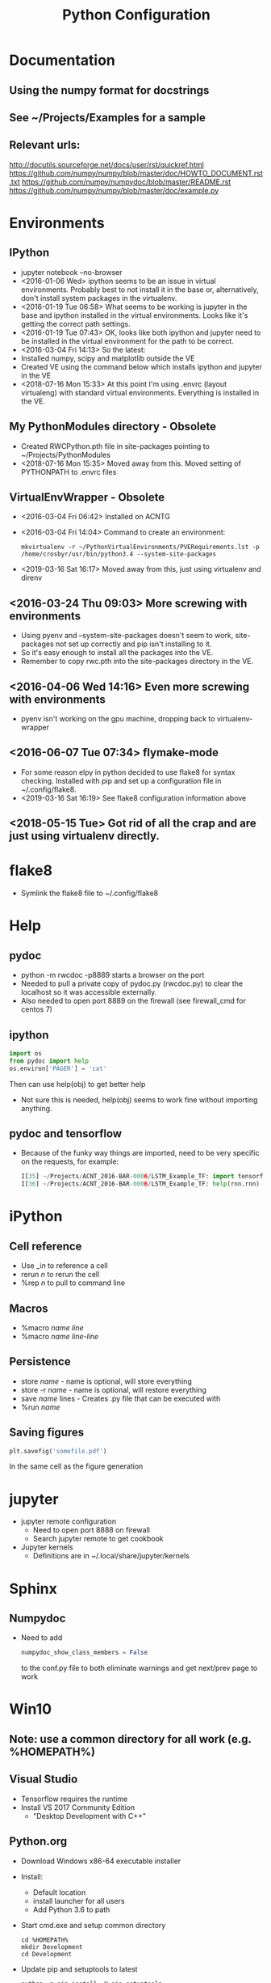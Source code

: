 # -*- coding: utf-8 -*-
#+OPTIONS:   H:3 toc:nil \n:nil @:t ::t |:t ^:{} -:t f:t *:t <:t
#+LATEX_CLASS: OrgNotes
#+STARTUP: indent logdone

#+TITLE: Python Configuration

* Documentation
** Using the numpy format for docstrings
** See ~/Projects/Examples for a sample
** Relevant urls:
http://docutils.sourceforge.net/docs/user/rst/quickref.html
https://github.com/numpy/numpy/blob/master/doc/HOWTO_DOCUMENT.rst.txt
https://github.com/numpy/numpydoc/blob/master/README.rst
https://github.com/numpy/numpy/blob/master/doc/example.py
* Environments
** IPython
- jupyter notebook --no-browser
- <2016-01-06 Wed> ipython seems to be an issue in virtual environments. Probably best to not install it in the base or, alternatively, don't install system packages in the virtualenv.
- <2016-01-19 Tue 06:58> What seems to be working is jupyter in the base and ipython installed in the virtual environments. Looks like it's getting the correct path settings.
- <2016-01-19 Tue 07:43> OK, looks like both ipython and jupyter need to be installed in the virtual environment for the path to be correct.
- <2016-03-04 Fri 14:13> So the latest:
+ Installed numpy, scipy and matplotlib outside the VE
+ Created VE using the command below which installs ipython and jupyter in the VE
- <2018-07-16 Mon 15:33> At this point I'm using .envrc (layout virtualeng) with standard virtual environments. Everything is installed in the VE.
** My PythonModules directory - Obsolete
+ Created RWCPython.pth file in site-packages pointing to ~/Projects/PythonModules
+ <2018-07-16 Mon 15:35> Moved away from this. Moved setting of PYTHONPATH to .envrc files
** VirtualEnvWrapper - Obsolete
+ <2016-03-04 Fri 06:42> Installed on ACNTG
+ <2016-03-04 Fri 14:04> Command to create an environment:
  #+BEGIN_SRC shell
  mkvirtualenv -r ~/PythonVirtualEnvironments/PVERequirements.lst -p /home/crosbyr/usr/bin/python3.4 --system-site-packages
  #+END_SRC
+ <2019-03-16 Sat 16:17> Moved away from this, just using virtualenv and direnv
** <2016-03-24 Thu 09:03> More screwing with environments
- Using pyenv and --system-site-packages doesn't seem to work, site-packages not set up correctly and pip isn't installing to it.
- So it's easy enough to install all the packages into the VE.
- Remember to copy rwc.pth into the site-packages directory in the VE.
** <2016-04-06 Wed 14:16> Even more screwing with environments
- pyenv isn't working on the gpu machine, dropping back to virtualenv-wrapper
** <2016-06-07 Tue 07:34> flymake-mode
- For some reason elpy in python decided to use flake8 for syntax checking. Installed with pip and set up a configuration file in ~/.config/flake8.
- <2019-03-16 Sat 16:19> See flake8 configuration information above
** <2018-05-15 Tue> Got rid of all the crap and are just using virtualenv directly.
* flake8
- Symlink the flake8 file to ~/.config/flake8
* Help
** pydoc
+ python -m rwcdoc -p8889 starts a browser on the port
+ Needed to pull a private copy of pydoc.py (rwcdoc.py) to clear the localhost so it was accessible externally.
+ Also needed to open port 8889 on the firewall (see firewall_cmd for centos 7)
** ipython
#+BEGIN_SRC python
import os
from pydoc import help
os.environ['PAGER'] = 'cat'
#+END_SRC
Then can use help(obj) to get better help
+ Not sure this is needed, help(obj) seems to work fine without importing anything.
** pydoc and tensorflow
- Because of the funky way things are imported, need to be very specific on the requests, for example:
  #+BEGIN_SRC python
  I[35] ~/Projects/ACNT_2016-BAR-0006/LSTM_Example_TF: import tensorflow.models.rnn as rnn
  I[36] ~/Projects/ACNT_2016-BAR-0006/LSTM_Example_TF: help(rnn.rnn)
  #+END_SRC
* iPython
** Cell reference
+ Use _i$n$ to reference a cell
+ rerun $n$ to rerun the cell
+ %rep $n$ to pull to command line
** Macros
+ %macro $name$ $line$
+ %macro $name$ $line$-$line$
** Persistence
+ store $name$ - name is optional, will store everything
+ store -r $name$ - name is optional, will restore everything
+ save $name$ lines - Creates .py file that can be executed with
+ %run $name$
** Saving figures
#+BEGIN_SRC python
plt.savefig('somefile.pdf')
#+END_SRC
In the same cell as the figure generation

* jupyter
- jupyter remote configuration
  + Need to open port 8888 on firewall
  + Search jupyter remote to get cookbook
- Jupyter kernels
  + Definitions are in ~/.local/share/jupyter/kernels
* Sphinx
** Numpydoc
- Need to add
  #+BEGIN_SRC python
  numpydoc_show_class_members = False
  #+END_SRC
  to the conf.py file to both eliminate warnings and get next/prev page to work
* Win10
** Note: use a common directory for all work (e.g. %HOMEPATH%\Development)
** Visual Studio
- Tensorflow requires the runtime
- Install VS 2017 Community Edition
  + "Desktop Development with C++"
** Python.org
- Download Windows x86-64 executable installer
- Install:
  + Default location
  + install launcher for all users
  + Add Python 3.6 to path
- Start cmd.exe and setup common directory
  #+BEGIN_SRC
  cd %HOMEPATH%
  mkdir Development
  cd Development
  #+END_SRC
- Update pip and setuptools to latest
  #+BEGIN_SRC
  python -m pip install -U pip setuptools
  #+END_SRC
- Create virtualenv
  #+BEGIN_SRC
  pip install virtualenv
  virtualenv py36
  py36\Scripts\activate
  #+END_SRC
- Install basic packages into VE
  #+BEGIN_SRC
  pip install jupyter pyyaml
  pip install tensorflow
  #+END_SRC
** WinPcap
- Download
  + WinPcap from winpcap.org
  + WinPcap developers's pack
- Install winpcap
- Unzip developer's pack in place (usually %HOMEPATH%\Downloads)
- Install pcapy python package
  + Start cmd.exe and python session
    + If the environment from the preceeding step is still available, use that one and skip this.
    + Activate virtual environment
      #+BEGIN_SRC
      cd %HOMEPATH%\Development
      py36\Scripts\activate
      #+END_SRC
  + Set visual studio environment
    #+BEGIN_SRC
    "C:\Program Files (x86)\Microsoft Visual Studio\2017\Community\Common7\Tools\vsdevcmd"
    set INCLUDE=C:\Users\crosbyr\Downloads\WpdPack_4_1_2\WpdPack\Include
    set LIB=C:\Users\crosbyr\Downloads\WpdPack_4_1_2\WpdPack\Lib\x64
    pip install pcapy
    #+END_SRC
** Checkout
- Start or reuse cmd.exe and python session
- Install impacket
  #+BEGIN_SRC
  pip install ./impacket
  #+END_SRC
- Unpack test dataset
  + Start "git bash" session from windows start menu
  + Change into the common directory (note forward slash, not backslash) and unpack data
    #+BEGIN_SRC
    cd Development/antex_data
    tar -xvf ACNT_Data_Features.tar.xz
    #+END_SRC
- Start jupyter notebook session
  #+BEGIN_SRC
  jupyter notebook
  #+END_SRC
- Open checkout notebook
  \antex_code\Checkout\Windows_Checkout.ipynb
- Make sure the paths are correct (see comments in the notebook)
- Run all cells in the notebook
  
